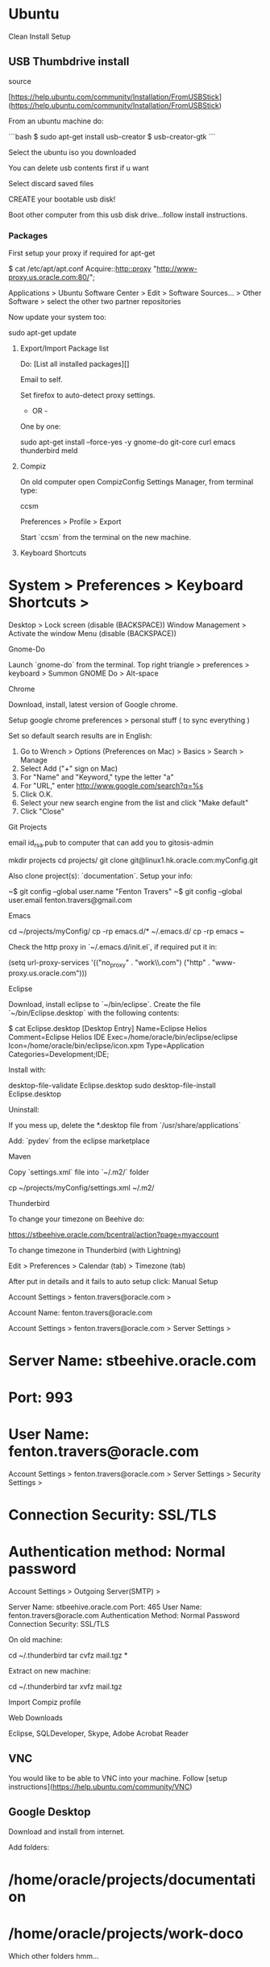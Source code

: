 * Ubuntu

Clean Install Setup

** USB Thumbdrive install

source

[https://help.ubuntu.com/community/Installation/FromUSBStick](https://help.ubuntu.com/community/Installation/FromUSBStick)

From an ubuntu machine do:

```bash
$ sudo apt-get install usb-creator
$ usb-creator-gtk
```

Select the ubuntu iso you downloaded

You can delete usb contents first if u want

Select discard saved files 

CREATE your bootable usb disk!

Boot other computer from this usb disk drive...follow install
instructions.

*** Packages

First setup your proxy if required for apt-get

    $ cat /etc/apt/apt.conf
    Acquire::http::proxy "http://www-proxy.us.oracle.com:80/";

Applications > Ubuntu Software Center > Edit > Software Sources... >
Other Software > select the other two partner repositories

Now update your system too:

    sudo apt-get update

**** Export/Import Package list


Do: [List all installed packages][]

Email to self.

Set firefox to auto-detect proxy settings.

 - OR - 

One by one:

    sudo apt-get install --force-yes -y gnome-do git-core curl emacs thunderbird meld

**** Compiz

On old computer open CompizConfig Settings Manager, from terminal type:

    ccsm

Preferences > Profile > Export

Start `ccsm` from the terminal on the new machine.

**** Keyboard Shortcuts

* System > Preferences > Keyboard Shortcuts >
Desktop > Lock screen (disable (BACKSPACE))
Window Management > Activate the window Menu (disable (BACKSPACE))

**** Gnome-Do

Launch `gnome-do` from the terminal.  Top right triangle > preferences > keyboard > Summon GNOME Do > Alt-space

**** Chrome

Download, install, latest version of Google chrome.

Setup google chrome preferences > personal stuff ( to sync everything )

Set so default search results are in English:

1. Go to Wrench > Options (Preferences on Mac) > Basics > Search > Manage
2. Select Add ("+" sign on Mac)
3. For "Name" and "Keyword," type the letter "a"
4. For "URL," enter http://www.google.com/search?q=%s
5. Click O.K.
6. Select your new search engine from the list and click "Make default"
7. Click "Close"


**** Git Projects

email id_rsa.pub to computer that can add you to gitosis-admin

    mkdir projects
    cd projects/
    git clone git@linux1.hk.oracle.com:myConfig.git

Also clone project(s): `documentation`.  Setup your info:

    ~$ git config --global user.name "Fenton Travers"
    ~$ git config --global user.email fenton.travers@gmail.com

**** Emacs

    cd ~/projects/myConfig/
    cp -rp emacs.d/* ~/.emacs.d/
    cp -rp emacs ~

Check the http proxy in `~/.emacs.d/init.el`, if required put it in:

    (setq url-proxy-services '(("no_proxy" . "work\\.com")
                               ("http" . "www-proxy.us.oracle.com")))

**** Eclipse

Download, install eclipse to `~/bin/eclipse`.  Create the file `~/bin/Eclipse.desktop` with
the following contents:

    $ cat Eclipse.desktop 
    [Desktop Entry]
    Name=Eclipse Helios
    Comment=Eclipse Helios IDE
    Exec=/home/oracle/bin/eclipse/eclipse
    Icon=/home/oracle/bin/eclipse/icon.xpm
    Type=Application
    Categories=Development;IDE;

Install with:

    desktop-file-validate Eclipse.desktop
    sudo desktop-file-install Eclipse.desktop

Uninstall:

If you mess up, delete the *.desktop file from
`/usr/share/applications`



Add: `pydev` from the eclipse marketplace


**** Maven

Copy `settings.xml` file into `~/.m2/` folder

    cp ~/projects/myConfig/settings.xml ~/.m2/

**** Thunderbird

To change your timezone on Beehive do:

https://stbeehive.oracle.com/bcentral/action?page=myaccount

To change timezone in Thunderbird (with Lightning)

Edit > Preferences > Calendar (tab) > Timezone (tab)



After put in details and it fails to auto setup click: Manual Setup

Account Settings > fenton.travers@oracle.com > 

Account Name: fenton.travers@oracle.com

Account Settings > fenton.travers@oracle.com > Server Settings >

* Server Name: stbeehive.oracle.com
* Port: 993
* User Name: fenton.travers@oracle.com

Account Settings > fenton.travers@oracle.com > Server Settings > Security Settings > 

* Connection Security: SSL/TLS
* Authentication method: Normal password

Account Settings > Outgoing Server(SMTP) >

Server Name: stbeehive.oracle.com
Port: 465
User Name: fenton.travers@oracle.com
Authentication Method: Normal Password
Connection Security: SSL/TLS


On old machine:

    cd ~/.thunderbird
    tar cvfz mail.tgz *

Extract on new machine:

    cd ~/.thunderbird
    tar xvfz mail.tgz 

**** Import Compiz profile
**** Web Downloads

Eclipse, SQLDeveloper, Skype, Adobe Acrobat Reader

** VNC

You would like to be able to VNC into your machine.  Follow [setup
instructions](https://help.ubuntu.com/community/VNC)

** Google Desktop

Download and install from internet.

Add folders: 

* /home/oracle/projects/documentation
* /home/oracle/projects/work-doco

Which other folders hmm...

** Google Talk

http://www.google.com/talk/

** Terminal Settings

Open terminal: 
Edit > Profile Preferences > General (tab) > Monospace 9
Edit > Profile Preferences > Scrolling > Unlimited (checked)

** Pidgin

* Tools > Preferences > Show system tray icon: Always
* Oracle Account
* Basic

```
protocol: xmpp
username: fenton.travers
domain: oracle.com
password: put it in and check: Remember password
```

* Advanced

```
Connection security: Use old-style SSL
connect port = 5223
connect server = stbeehive.oracle.com
File transfer proxies: (clear this entry)
```

*** Notifications

Tools > Plugins > Libnotify Popups > Configure Plugin > Uncheck: Buddy signs on

** Set Open DSN Servers

set /etc/resolv.conf

    nameserver 208.67.222.222 
    nameserver 208.67.220.220

** Printers

-   PDF’s can be found in ~/PDF, can view with `xdg-open <pdf_name>`
-   Add a printer from `http://localhost:631`, local username password.
    -   CUPS for Administrators > Adding Printers and Classes >
        Printers > Find New Printers > Add This Printer: 

-   -   HP LaserJet P2015 Series Postscript (recommended) (en, da, de,
        es, fi, fr, it, ja, ko, nl, nb, pt, sv, zh_CN, zh_TW)
    -   Connection:
        

dnssd://HP%20LaserJet%20P2015%20Series%20(0D9452)._pdl-datastream._tcp.local/

hostnames for printers:

-   p2015.hk.oracle.com – 10.179.252.21

connection string

-   Connection: socket://p2015.hk.oracle.com:9100

** Environment, Aliases

Run: `~/myConfig/setConfigRsync.sh`

** Get Things Gnome tasks

    cd ~/projects/myConfig; sudo cp gtg_data.tgz /; cd /; tar xvfz gtg_data.tgz

** SQLDeveloper

    $ cat SQLDeveloper.desktop 
    [Desktop Entry]
    Name=SQL Developer
    Comment=SQL Developer Program
    Exec=/bin/sh /home/f/bin/sqldeveloper/sqldeveloper.sh
    Icon=/home/f/bin/sqldeveloper/icon.png
    Type=Application
    Categories=Development;Database;
    Path=/home/f/bin/sqldeveloper/

See [here](#ubuntuInstall) for specific details.

    desktop-file-validate SQLDeveloper.desktop 
    sudo desktop-file-install SQLDeveloper.desktop

Run SQLDeveloper once by hand to set the JDK path.

    /bin/sh /home/oracle/bin/sqldeveloper/sqldeveloper.sh

set your jvm home to: `/usr/lib/jvm/java-6-sun`

Now you should find the icons to launch the apps under: Applications >
Programming.

* Mint Specific

* [ruby install](ruby.html#Install)






** Compiz

In version 11 can switch from metacity to compiz with:

```bash
compiz --replace &
```

if u wanted to go back u could with:

```bash
metacity --replace &
```

then log out.



** Eclipse

Unzip the eclipse download into: `~/bin/eclipse-jee-indigo` 

Create a file, `EclipseJee.desktop`, with the following contents: 

    [Desktop Entry]
    Name=Eclipse Indigo JEE
    Comment=Eclipse Indigo JEE - IDE
    Exec=/home/oracle/bin/eclipse-jee-indigo/eclipse
    Icon=/home/oracle/bin/eclipse-jee-indigo/icon.xpm
    Type=Application
    Categories=Development;IDE;
    Path=/home/oracle/bin/eclipse-jee-indigo/

Run:

    desktop-file-validate EclipseJee.desktop 
    sudo desktop-file-install EclipseJee.desktop

to install it.

Uninstall

If you mess up, delete the *.desktop file from
`/usr/share/applications`


** Startup Programs

System > Preferences > Startup Applications ... add

-   Name: Pidgin, Command: /usr/bin/pidgin

** VPN

```
$ sudo /etc/rc.d/vpnagentd_init start
$ ~/vpnui
```

* `https://myaccess.oraclevpn.com`

* Oracle VPN username (with the 8 character_cc)

* Click AnyConnect, download & run shell script.

* Server to connect to: `rmdc-twvpn-2.oraclevpn.com,
  au-enc.oracle.com, rm-enc.oracle.com, hq-enc.oracle.com,
  jp-enc.oracle.com`

** Config

-   [Generate your ssh key pair](/secure.html#keypair)

-   Add plugin downthemall to firefox.

** Netbeans

    ~/Downloads$ chmod 755 netbeans-6.9.1-ml-java-linux.sh 
    ~/Downloads$ ./netbeans-6.9.1-ml-java-linux.sh 

** Documentation

I have documentation that I publish to a local webserver.

*** Multimarkdown

```bash
$ cd ~/bin/; 
$ wget --user=spiceman --password=<PASSWORD> http://software.spicevan.com/linux/fletcher-MultiMarkdown-ef1038d.tar.gz
$ tar xvfz fletcher-MultiMarkdown-ef1038d.tar.gz
$ ln -s fletcher-MultiMarkdown-ef1038d/ mmd

$ wget --user=spiceman --password=<PASSWORD> http://software.spicevan.com/linux/mylynWikitext.tgz
$ tar xvfz mylynWikitext.tgz
```

Add following to end of: /etc/apache2/apache2.conf

```apache
<VirtualHost *:80>
  ServerName docs
  DocumentRoot /home/f/bin/website
</VirtualHost>
```

Then you can run command: `lochtml`


** Clojure

see: [Clojure Install](clojure.html)

** Package Management – Debian Systems

*** Package Details

[Good reference site](http://newbiedoc.sourceforge.net/tutorials/apt-get-intro/info.html.en)

**** List all available packages in repos

Sample below searches for Java 5.

    cd /var/lib/apt/lists
    grep Package * | grep java | grep 5

**** List all installed packages

    dpkg --get-selections > installed-software

**** Re-install based on above list

    sudo apt-get install dselect;
    sudo dpkg --set-selections < installed-software; sudo dselect

Choose option [3] Install.

**** Package info

To determine info about a given package do:

    dpkg -p <package_name>
    dpkg -p clisp

**** List files installed to your system from package.

    dpkg -L package-Name

**** List contents of a deb package.

    dpkg -c filename

**** re-install

apt-get --reinstall install

**** purge

apt-get --purge remove

can also do: `dpkg --purge <package>` then try re-install

** Package Management – Redhat

list package files:

    rpm -ql

** Setting up Lisp

*** Install clisp

    sudo apt-get install clisp

*** slime

[Slime Documentation](http://common-lisp.net/project/slime/doc/html/)

installation just requires a few lines in your .emacs:

    (setq inferior-lisp-program "/usr/bin/clisp") ; your Lisp system
    (add-to-list 'load-path "~/bin/slime-2010-11-09/")  ; your SLIME directory
    (require 'slime)
    (slime-setup)

Run it in emacs with: `Alt-x slime`

* Networking

** Interfaces

Startup/Shutdown an interface:

    sudo ifconfig [interface] [up/down]

Example: shutdown interface `eth0`:

    sudo ifconfig eth0 down

** Restart Network

Debian systems:

    sudo /etc/init.d/networking restart

** Startup, Shutdown, Scripts

To make it usable, and make possible it’s automatic startup on server
boot change its permissions and update-rc.d

    sudo chmod +x /etc/init.d/git-daemon
    sudo update-rc.d git-daemon defaults

The daemon can be started or stoped by accesing:

    sudo /etc/init.d/git-daemon start
    sudo /etc/init.d/git-daemon stop

To remove the file, just replace the word default with remove:

    update-rc.d git-daemon remove

** Java JDK

Set the JAVA_HOME variable in /etc/environment. Sample:

    sudo vi /etc/environment 
    JAVA_HOME="/opt/java/java-6-oracle;"

** Screen Capture

Shutter

** Web Server

    sudo /etc/init.d/apache2 restart
    /etc/apache2/apache2.conf

*** SSL Web Server

    sudo a2enmod ssl
    sudo nano /etc/apache2/sites-available/default-ssl # set DocumentRoot etc
    sudo a2ensite default-ssl
    sudo service apache2 restart

** SQLDeveloper, Eclipse, IntelliJ

See [here](#ubuntuInstall) for specific details.

    cd projects/myConfig/
    desktop-file-validate Eclipse.desktop
    desktop-file-validate SQLDeveloper.desktop 
    sudo desktop-file-install Eclipse.desktop
    sudo desktop-file-install SQLDeveloper.desktop

Run SQLDeveloper once by hand to set the JDK path.

/bin/sh /home/oracle/bin/sqldeveloper/sqldeveloper.sh

set your jvm home to: /usr/lib/jvm/java-6-sun

Now you should find the icons to launch the apps under: Applications >
Programming.

** Installing Programs

you can create a *.desktop file like:

    [Desktop Entry]
    Name=Eclipse - Helios
    Comment=Eclipse - Helios, IDE
    Exec=/home/ftravers/bin/eclipse_helios/eclipse/eclipse
    Icon=/home/ftravers/bin/eclipse_helios/eclipse/icon.xpm
    Type=Application
    Categories=Development;IDE;
    Path=/home/ftravers/bin/eclipse_helios/eclipse/

format description can be found here:

    http://www.freedesktop.org/wiki/Howto_desktop_files

valid categories can be found here:

    http://standards.freedesktop.org/menu-spec/latest/apa.html

You may want to pass $ `desktop-file-validate foo.desktop` to check out
that your file is OK.

Then, you can install it: `sudo desktop-file-install foo.desktop`

In the above example we’ll now find the Eclipse icon in the folder:
Applications > Programming.

You can add it to the menu bar by right-clicking and choosing add to
panel.

*** Uninstall

If you mess up, delete the *.desktop file from
`/usr/share/applications`

* Multiple Network Interfaces

Here I have an internal (company) ethernet connection, behind a
corporate firewall, eth0.  I also have a network connection through my
usb with my phone tethered on it, i.e. a 3G network.  This is on
network interface: usb0.

I have some servers on the internet that I like to `ssh` to, but my
corporate firewall blocks this, so I'd like to setup a static route to
these servers that goes over the usb0 network interface, which doesn't
block these types of connections.

The server I want to connect to is at IP address: `208.113.135.25`, so
I issued the following command:

    sudo route add -net 208.113.135.0 netmask 255.255.255.0 dev usb0

which means send any packets that are destined for the 208.113.135/24
network out over the usb0 network interface.  This doesn't work *yet*!
First lets look at the routing table with `netstat -r`:

    $ netstat -r
    Kernel IP routing table
    Destination     Gateway         Genmask         Flags   MSS Window  irtt Iface
    10.179.252.0    *               255.255.255.0   U         0 0          0 eth0
    208.113.135.0   *               255.255.255.0   U         0 0          0 usb0
    192.168.42.0    *               255.255.255.0   U         0 0          0 usb0
    link-local      *               255.255.0.0     U         0 0          0 eth0
    default         leegarden-swi-1 0.0.0.0         UG        0 0          0 eth0

Lets switch over to using only the usb0 interface 

    sudo ifconfig eth0 down

and grab the routing table when using it, using: `route -e` or
`netstat -r` gives the following info:

    $ netstat -r
    Kernel IP routing table
    Destination     Gateway         Genmask         Flags   MSS Window  irtt Iface
    208.113.135.0   *               255.255.255.0   U         0 0          0 usb0
    192.168.42.0    *               255.255.255.0   U         0 0          0 usb0
    default         192.168.42.129  0.0.0.0         UG        0 0          0 usb0

Adding the static route did not help, so I remove it.

    $ sudo route delete -net 208.113.135.0 netmask 255.255.255.0
    oracle@oracle:/etc/iproute2$ netstat -r
    Kernel IP routing table
    Destination     Gateway         Genmask         Flags   MSS Window  irtt Iface
    10.179.252.0    *               255.255.255.0   U         0 0          0 eth0
    192.168.42.0    *               255.255.255.0   U         0 0          0 usb0
    link-local      *               255.255.0.0     U         0 0          0 eth0
    default         leegarden-swi-1 0.0.0.0         UG        0 0          0 eth0



* General Unix Commands

** Disk Usage - du

To find which folders (to a max depth of 4 deep) are consuming space use:

    du --max-depth=4 . | sort -n

** find

Find all files accessed in the last minute

    find . -mmin 1

** grep

Find all files (recurse into subdirectories ®) that have the word
‘fenton’ in them (ignore case (i)). Only search files ending in
“*.java” (--include).

    grep -iR fenton --include="*.java" .

** Tiff2Pdf

** xmllint

The following will take an xml file and format it so it’s all properly 
indented.

    xmllint --format fenton.xml > cleanFenton.xml

** rsync

*** Copy source to destination.

    rsync -avP --stats [source] [destination]

both `[source]` and `[destination]` can be like the following formats:

    [user_name]@[host_name]:[host_folder]

The following example copies a local folder `c:fenton_dir` to a remote
server `spicevan.com`, logging in as the `root` user. The files get
copied to the directory: `/home/ftravers/backupdir`

    rsync -avP --stats c:\fenton_dir root@spicevan.com:/home/ftravers/backupdir

The beauties of rsync are:

-   it will pick up where it left off. Good for big files and slow
    network links.
-   if you change a large file and re-run rsync it will not transfer the
    whole file only the sections of the file that have changed
-   you can use it on a whole directory structure and it will only send
    the files that have changed.
-   ... and a whole lot of other more technical details that I won’t
    bother getting into here...

** Environment Variables

Edit the file:

debian linux: `~/.bashrc` 
red hat: `~/.bash_profile`

set an environment variable like the following:

    export [variable_name]=[variable_value]

The example below sets two environment variables: `PATH` and
`JAVA_HOME`. Notice with the `PATH` example I reuse the existing value
of the `PATH` variable to extend it. This way I’m *adding* to the path
not *replacing* it.

    export PATH=$PATH:/home/ft/bin/apache-maven-2.2.1/bin:/home/ft/bin/jdk1.6.0_18/bin
    export JAVA_HOME=/home/ft/bin/jdk1.6.0_18

-   Global Environment Variables

On debian linux: `/etc/bash.bashrc`

On redhat linux: `/etc/profile`

Also there is the file: `/etc/environment`, which may have some values...

*** Unset

    unset <variable>
    unset http_proxy

** Aliasing

Put in:

    ~/.bashrc

or

    ~/.bash_aliases

Alias format:

    alias [new_short_name]='[long_painful_to_type_command]'

example:

    alias vms='ssh root@vms.lab.com'

** Misc Commands

*** Grep

Remove found files with either the png or the jpg string in them...the
trick is the | part.

    find . | grep -v "png|jpg"

Search recursively in current directory on down for files ending in
*.java for string Wiki

    grep -R Wiki --include "*.java" .

*** Linking

Create a soft link:

    ln -s <existing_file> <new_link_name>

*** Date / Time

    hwclock --set --date='08/18/07 14:40:40' --localtime

*** CPU info, Distro info

**** Distro Info

rpm variants:

    cat /etc/*release

ubunut

    cat /etc/debian_version
    cat /etc/lsb-release

other

    cat /etc/*version

**** CPU Info

    cat /proc/cpuinfo

ref:
[http://www.brunolinux.com/05-Configuring_Your_System/CPU_Info.html](http://www.brunolinux.com/05-Configuring_Your_System/CPU_Info.html)

** NFS

*** Server

On exporting server, `/etc/exports`, the format of the entry is:

    <share_folder> <authorized_hosts_list> <share_settings>

example:

    /OVS/sharedDisk * (rw,sync,all_squash,anonuid=500,anongid=500)

    [root@vl-vmsrv2 jeos]# service nfs restart

The following is how to mount another machines NFS exports:

*** Client

:

    [root@vl-vmsrv2 ~]# cat /etc/fstab
    jpbox:/u01/Shared   /mount/jpbox        nfs defaults    0 0
    [root@vl-vmsrv2 ~]# mount -a

** Compiz Settings

Add the following:

-   -   (Add) Effects > Wobbly Windows

-   -   (Remove) Desktop > Viewport Switcher

-   -   (Edit) Desktop > Expo
        -   Bindings
            -   Expo Button = Ctrl – Button5
            -   Drag&Drop = Ctrl – Button1
            -   Exit Expo = Ctrl – Button4

        -   Appearance

Viewport Distance = .15
Hide panels/docs in expo = checked
Mipmaps = checked
Brightness = 71
Saturation = 62

-   -   (Edit) Desktop > Desktop Wall
        -   Viewport Switch Preview

Preview Scale = 100
Background Gradient = All Black
Others = All white

-   -   -   Bindings

Move Up/Down/Next/Prev = Ctrl - [direction arrow]

-   -   (Edit) Window Management > Grid

Remove Alt from all key bindings

-   -   (Remove) Static Application Switcher

-   -   (Add) Application Switcher
        -   Next Window = Ctrl-Super-KPRight
        -   Prev Window = Ctrl-Super-KPLeft

-   -   (Add) Shift Switcher (resolve conflict by setting dont set
        terminiate)
        -   Bindings
            -   Next Window = Alt-Tab
            -   Prev Window = Alt-Shift-Tab

-   -   (Edit) Scale
        -   Bindings
            -   Initiate Window Picker = Super-KP5(begin)
            -   Initiate Window Picker for all Windows =
                Ctrl-Super-KP5(begin)

    oracle@oracle-laptop:~/projects/myConfig$ cat SQLDeveloper.desktop 
    [Desktop Entry]
    Name=SQL Developer
    Comment=SQL Developer Program
    Exec=/bin/sh /home/oracle/bin/sqldeveloper/sqldeveloper.sh
    Icon=/home/oracle/bin/sqldeveloper/icon.png
    Type=Application
    Categories=Development;Database;
    Path=/home/oracle/bin/sqldeveloper/

    [Desktop Entry]
    Name=Eclipse - Helios
    Comment=Eclipse - Helios, IDE
    Exec=/home/ftravers/bin/eclipse_3.6.1/eclipse
    Icon=/home/ftravers/bin/eclipse_3.6.1/icon.xpm
    Type=Application
    Categories=Development;IDE;
    Path=/home/ftravers/bin/eclipse_3.6.1/

** screen

To keep a shell session on a remote server in its state, there is a
little utility that can do that for you.  It can be useful to let a
long script running like an rsync backup over the network.  A session
of screen can also be “detached” and used by another user, making it
easy to collaborate on a project.

To install screen (as root):

    yum -y install screen

*** Create Session

Then you can just start a screen session:

    screen -S MyTitle

*** Detach

To exit this session and go back to the regular shell press *ctrl+a*
then *d*
*ctrl+a* then *k* will kill the session.

*** List

To list the active screen sessions:

    screen -ls

to reattach a screen, use `screen -r` if there is only one session open.
If there are more, use `screen -r NNNN.SessionTitle`

*** Detach Attached Screeen

If a screen is attached and you want to detach it manually from
outside of it do:

    screen -D <screen-session-name>

* Linux Commands / Cookbooks

** Determine what process listens on a port

Install lsof, and see whats listening on port 80.

```bash
$ sudo apt-get install -y lsof
$ lsof -i :80
```

Redhat derivatives

** rpm

For installing a software package, you use the rpm command with -i
option (which stands for “install”). For example, to install an RPM
package called software-2.3.4.rpm:

    # rpm -i software-2.3.4.rpm

** accelerated web downloads

There is a nice utility `aget` that you can install on Redhat
distributions. Add the following to: `/etc/yum.repos.d/dries.repo`:

    # cat /etc/yum.repos.d/dries.repo 
    [dries]
    name=dries
    enabled=1
    gpgcheck=1
    gpgkey=http://dries.ulyssis.org/rpm/RPM-GPG-KEY.dries.txt
    baseurl=http://ftp.belnet.be/packages/dries.ulyssis.org/redhat/el5/en/i386/dries/RPMS

you *may* need to also do:

    wget http://dries.ulyssis.org/rpm/RPM-GPG-KEY.dries.txt
    rpm --import RPM-GPG-KEY.dries.txt

if you need a proxy for your wget use something like:

    export http_proxy=http://your.proxy.server:port && wget -c http://whatever

but I think the dries.repo entries should take care of that.

Then just do:

    yum install aget

Run aget to see how it is used:

    # aget
    usage: aget [options] url
        options:
            -p port number
            -l local file name
            -n suggested number of threads
            -f force using suggested number of threads
            -h this screen
            -v version info
    http//www.enderunix.org/aget/

** less

| Key Stroke | Effect                           |
| ---------- | -------------------------------- |
G            | go to end of file
f            | scroll forward one screen
b            | scroll backwards one screen


** bzip

Unzip tar bzipped file:

    tar xvfj thunderbird-10.0.tar.bz2

** grep

To get context (i.e. lines before and after a grep hit) use -A and -B
flags.  The following retrieves 3 lines *B*efore and *A*fter a hit:

    grep -A 3 -B 3 fenton *

** nmap

<a name="portScan">check to see if a port is open on a machine</a>

<pre><div class="sample_code">nmap -PN -p <span class="parameter">PORT SERVER</span></div></pre>

To see if port 80 is open on 143.234.11.34 do:

    nmap -PN -p 80 143.234.11.34

** nohup

send nohup output to a filename of your choice:

    nohup execute receiptLoaderStart > nohup_sumarylogfile 2>&1 &

** wget

Sample getting a file with username/password

```bash
$ wget --http-user=ftravers --http-password=PASSWORD http://files.spicevan.com/share/4G1Gswp.tgz

$ wget --load-cookies=cookies.txt -O myfile.tgz "https://edelivery.oracle.com/EPD/Download/process_download/V28080-01.zip?file_id=43691715&aru=14104967&userid=890087&egroup_aru_number=10783547&country_id=36&patch_file=V28080-01.zip" 
```
https://edelivery.oracle.com/EPD/Download/process_download/V28080-01.zip?file_id=43691715&aru=14104967&userid=890087&egroup_aru_number=10783547&country_id=36&patch_file=V28080-01.zip
** cadaver

command line put/get (like ftp) access for webdav servers (i.e. over http)

    cadaver --proxy=www-proxy.us.oracle.com:80 http://files.spicevan.com/share

use put/get to transfer files.

** tree

Do a tree listing, only show files that begin with `application`.

    tree -P "application.*"



** keytool

A keystore is a password-protected file which stores the keys and
certificates. The keytool application can import, export and list the
contents of a keystore. The keytool can also be used to generate
self-signed certificates for test purposes.

The keytool use as default a keystore file `.keystore` which is
located in your home directory or profile directory. To use another
keystore file use the `-keystore` flag. To list the content of a
keystore, type: `keytool -list`

When referring to a particular entity in the keystore use the `-alias`
flag.

Certificates generated by the system will be valid for just under one
year by default. To change the length of validity for a certificate to
n days, add the flag `-validity`


These commands allow you to generate a new Java Keytool keystore file,
create a CSR, and import certificates. Any root or intermediate
certificates will need to be imported before importing the primary
certificate for your domain.

*** Notes on flags

    -alias

This is just a nickname for the key, can be anything (I think?)

*** Creating and Importing

Generate a Java keystore and key pair

    keytool -genkey -alias mydomain -keyalg RSA -keystore keystore.jks -keysize 2048

Generate a certificate signing request (CSR) for an existing Java
keystore

    keytool -certreq -alias mydomain -keystore keystore.jks -file mydomain.csr

Import a root or intermediate CA certificate to an existing Java
keystore
    
    keytool -import -trustcacerts -alias root -file Thawte.crt -keystore keystore.jks

Import a signed primary certificate to an existing Java keystore

    keytool -import -trustcacerts -alias mydomain -file mydomain.crt -keystore keystore.jks

Generate a keystore and self-signed certificate (see [How to Create a
Self Signed Certificate using Java
Keytool](http://www.sslshopper.com/article-how-to-create-a-self-signed-certificate-using-java-keytool.html)
for more info)

    keytool -genkey -keyalg RSA -alias selfsigned -keystore keystore.jks -storepass password -validity 360 -keysize 2048


*** Checking

If you need to check the information within a certificate, or Java
keystore, use these commands.

Check a stand-alone certificate

    keytool -printcert -v -file mydomain.crt

Check which certificates are in a Java keystore

    keytool -list -v -keystore keystore.jks

Check a particular keystore entry using an alias

    keytool -list -v -keystore keystore.jks -alias mydomain


*** Other

Delete a certificate from a Java Keytool keystore

    keytool -delete -alias mydomain -keystore keystore.jks

Change a Java keystore password

    keytool -storepasswd -new new_storepass -keystore keystore.jks

Export a certificate from a keystore

    keytool -export -alias mydomain -file mydomain.crt -keystore keystore.jks

List Trusted CA Certs

    keytool -list -v -keystore $JAVA_HOME/jre/lib/security/cacerts

Import New CA into Trusted Certs

    keytool -import -trustcacerts -file /path/to/ca/ca.pem -alias CA_ALIAS -keystore $JAVA_HOME/jre/lib/security/cacerts

If you need to move a certificate from Java Keytool to Apache or
another type of system, check out these instructions for [converting a
Java Keytool keystore using
OpenSSL](http://www.sslshopper.com/article-move-your-java-keytool-ssl-certificate-to-openssl.html). For
more information, check out the [Java Keytool
documentation](http://java.sun.com/j2se/1.5.0/docs/tooldocs/solaris/keytool.html)
or check out our [Tomcat SSL Installation Instructions which use Java
Keytool](http://www.sslshopper.com/tomcat-ssl-installation-instructions.html).

* Screen Resolutions

CTRL-ALT-F1 -> F6 give you 6 tty terminals.  CTRL-ATL-F7 will give you
the GUI terminal (i.e. take you back).

Start and stop X:

    sudo /etc/init.d/gdm stop

* Getting Modeline

want 1920x1080 (HD) resolution.

    gtf 1920 1080 60

or

    cvt 1920 1080

* Example:

    $ cvt 1920 1080
    # 1920x1080 59.96 Hz (CVT 2.07M9) hsync: 67.16 kHz; pclk: 173.00 MHz
    Modeline "1920x1080_60.00"  173.00  1920 2048 2248 2576  1080 1083 1088 1120 -hsync +vsync

    $ xrandr --newmode "1920x1080_60.00"  173.00  1920 2048 2248 2576  1080 1083 1088 1120 -hsync +vsync

* Toggle between two resolutions

    $ xrandr --output DFP1 --mode 1600x900
    $ xrandr --output DFP1 --mode 1600x1200


Samsung 23"

For xrandr use DFP1 for the 'output' parameters.

Section "Monitor"
        Identifier   "aticonfig-Monitor[0]-0"
        Option      "VendorName" "ATI Proprietary Driver"
        Option      "ModelName" "Generic Autodetecting Monitor"
        Option      "DPMS" "true"
EndSection

Section "Screen"
        Identifier "aticonfig-Screen[0]-0"
        Device     "aticonfig-Device[0]-0"
        Monitor    "aticonfig-Monitor[0]-0"
        DefaultDepth     24
        SubSection "Display"
                Viewport   0 0
                Depth     24
                Modes   "1920x1080"
                Virtual 2944 1080
        EndSubSection
EndSection

Section "ServerLayout"
        Identifier     "aticonfig Layout"
        Screen      0  "aticonfig-Screen[0]-0" 0 0
EndSection

Section "Device"
        Identifier  "aticonfig-Device[0]-0"
        Driver      "fglrx"
        BusID       "PCI:0:1:0"
EndSection

** awk

```bash
$ ls ~/projects/documentation/*.textile
/home/fenton/projects/documentation/dia.textile
/home/fenton/projects/documentation/java.textile
/home/fenton/projects/documentation/secure.textile
/home/fenton/projects/documentation/virtualMachines.textile
$ ls ~/projects/documentation/*.textile | awk -F"/" '{print $(NF)}'
dia.textile
java.textile
secure.textile
virtualMachines.textile


Here `-F` means this is the field delimiter, and $(NF), where NF is a
special variable that holds the *number of fields*.

** Fetchmail

* [ref](http://www.howtoforge.com/debian_etch_fetchmail)
* [ref](http://www.fetchmail.info/fetchmail-man.html)
* [ref](http://box.matto.nl/emacsgmail.html)

First you need to setup an SMTP server

    $ sudo aptitude install postfix

Simply accept the defaults when the installation process asks questions.  Stop Postfix:

``` bash
$ sudo /etc/init.d/postfix stop
$ tail -14 /etc/postfix/main.cf
##########################################
##### non debconf entries start here #####
##### client TLS parameters #####
smtp_tls_loglevel=1
smtp_tls_security_level=encrypt
smtp_sasl_auth_enable=yes
smtp_sasl_password_maps=hash:/etc/postfix/sasl/passwd
smtp_sasl_security_options = noanonymous
##### map jane@localhost to jane.doe@gmail.com #####
smtp_generic_maps=hash:/etc/postfix/generic
relayhost=[stbeehive.oracle.com]:587

$ tail /etc/postfix/generic
fenton@localhost        fenton.travers@oracle.com

$ cd /etc/postfix; sudo postmap generic
$ cat /etc/postfix/sasl/passwd
[stbeehive.oracle.com]:587     fenton.travers@oracle.com:SuPeRsEcReT
```
cd /etc/postfix/sasl; sudo postmap passwd; sudo chown root.root passwd passwd.db; sudo chmod 600 passwd passwd.db


sudo /etc/init.d/fetchmail stop; sudo /etc/init.d/postfix stop
sudo /etc/init.d/postfix start; sudo /etc/init.d/fetchmail start

```bash
$ tail -2 /etc/default/fetchmail
# Declare here if we want to start fetchmail. 'yes' or 'no'
START_DAEMON=yes
$ cat /etc/fetchmailrc
# /etc/fetchmailrc for system-wide daemon mode
# This file must be chmod 0600, owner fetchmail
set daemon        300                # Pool every 5 minutes
set syslog                        # log through syslog facility
set postmaster  root
set no bouncemail                # avoid loss on 4xx errors
# Set antispam to -1, since it is far safer to use that together with no bouncemail
defaults:
timeout 300
antispam -1
batchlimit 1000
poll stbeehive.oracle.com protocol imap user "fenton.travers@oracle.com" there with password "Password" is fenton here keep
$ sudo chown fetchmail ./fetchmailrc
$ sudo chmod 600 fetchmailrc
$ grep START_DAEMON /etc/init.d/fetchmail
START_DAEMON="yes"
$ sudo /etc/init.d/fetchmail start
```

## Wanderlust - Emacs Mail Client

* [Manual](http://www.gohome.org/wl/doc/wl_toc.html#SEC_Contents)
* [Folder Shortcut Keys](http://www.gohome.org/wl/doc/wl_48.html#SEC48)

```bash
$ cat ~/.folders
.INBOX      "Inbox"
```

# Nginx

Startup Script:

```
#! /bin/sh
### BEGIN INIT INFO
# Provides:          nginx
# Required-Start:    $all
# Required-Stop:     $all
# Default-Start:     2 3 4 5
# Default-Stop:      0 1 6
# Short-Description: starts the nginx web server
# Description:       starts nginx using start-stop-daemon
### END INIT INFO
PATH=/usr/local/sbin:/usr/local/bin:/sbin:/bin:/usr/sbin:/usr/bin:/opt/nginx/sbin
DAEMON=/opt/nginx/sbin/nginx
NAME=nginx
DESC=nginx
test -x $DAEMON || exit 0
# Include nginx defaults if available
if [ -f /etc/default/nginx ] ; then
        . /etc/default/nginx
fi
set -e
case "$1" in
  start)
        echo -n "Starting $DESC: "
        start-stop-daemon --start --quiet --pidfile /opt/nginx/logs/$NAME.pid --exec $DAEMON -- $DAEMON_OPTS
        echo "$NAME."
        ;;
  stop)
        echo -n "Stopping $DESC: "
        start-stop-daemon --stop --quiet --pidfile /opt/nginx/logs/$NAME.pid --exec $DAEMON
        echo "$NAME."
        ;;
  restart|force-reload)
        echo -n "Restarting $DESC: "
        start-stop-daemon --stop --quiet --pidfile \
                /opt/nginx/logs/$NAME.pid --exec $DAEMON
        sleep 1
        start-stop-daemon --start --quiet --pidfile \
                /opt/nginx/logs/$NAME.pid --exec $DAEMON -- $DAEMON_OPTS
        echo "$NAME."
        ;;
  reload)
      echo -n "Reloading $DESC configuration: "
      start-stop-daemon --stop --signal HUP --quiet --pidfile /opt/nginx/logs/$NAME.pid \
          --exec $DAEMON
      echo "$NAME."
      ;;
  *)
        N=/etc/init.d/$NAME
        echo "Usage: $N {start|stop|restart|force-reload}" >&2
        exit 1
        ;;
esac

exit 0
```

Fire it up

```bash
$ sudo chmod +x /etc/init.d/nginx
$ sudo /usr/sbin/update-rc.d -f nginx defaults
$ sudo /etc/init.d/nginx start
```
